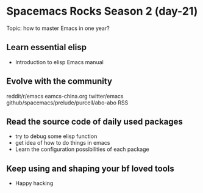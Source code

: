 * Spacemacs Rocks Season 2 (day-21)

Topic: how to master Emacs in one year?

** Learn essential elisp
   - Introduction to elisp Emacs manual

** Evolve with the community
   reddit/r/emacs eamcs-china.org twitter/emacs github/spacemacs/prelude/purcell/abo-abo RSS

** Read the source code of daily used packages
   - try to debug some elisp function
   - get idea of how to do things in emacs
   - Learn the configuration possibilities of each package

** Keep using and shaping your bf loved tools

- Happy hacking
